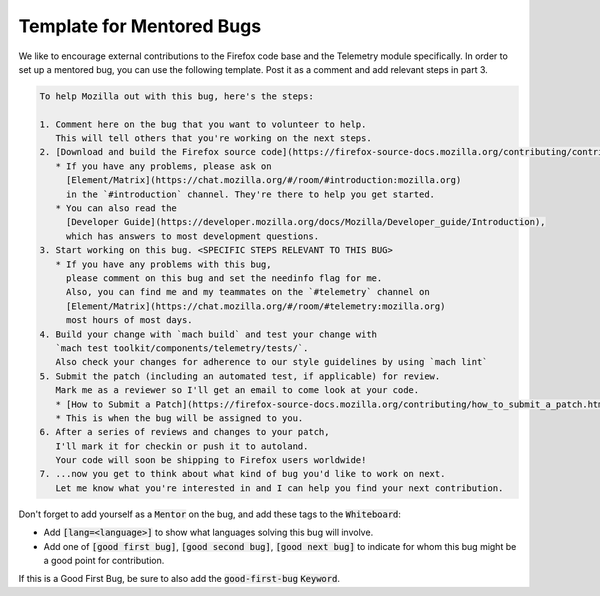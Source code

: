 ==========================
Template for Mentored Bugs
==========================

We like to encourage external contributions to the Firefox code base and the Telemetry module specifically.
In order to set up a mentored bug, you can use the following template.
Post it as a comment and add relevant steps in part 3.

.. code-block:: md

   To help Mozilla out with this bug, here's the steps:

   1. Comment here on the bug that you want to volunteer to help.
      This will tell others that you're working on the next steps.
   2. [Download and build the Firefox source code](https://firefox-source-docs.mozilla.org/contributing/contribution_quickref.html)
      * If you have any problems, please ask on
        [Element/Matrix](https://chat.mozilla.org/#/room/#introduction:mozilla.org)
        in the `#introduction` channel. They're there to help you get started.
      * You can also read the
        [Developer Guide](https://developer.mozilla.org/docs/Mozilla/Developer_guide/Introduction),
        which has answers to most development questions.
   3. Start working on this bug. <SPECIFIC STEPS RELEVANT TO THIS BUG>
      * If you have any problems with this bug,
        please comment on this bug and set the needinfo flag for me.
        Also, you can find me and my teammates on the `#telemetry` channel on
        [Element/Matrix](https://chat.mozilla.org/#/room/#telemetry:mozilla.org)
        most hours of most days.
   4. Build your change with `mach build` and test your change with
      `mach test toolkit/components/telemetry/tests/`.
      Also check your changes for adherence to our style guidelines by using `mach lint`
   5. Submit the patch (including an automated test, if applicable) for review.
      Mark me as a reviewer so I'll get an email to come look at your code.
      * [How to Submit a Patch](https://firefox-source-docs.mozilla.org/contributing/how_to_submit_a_patch.html)
      * This is when the bug will be assigned to you.
   6. After a series of reviews and changes to your patch,
      I'll mark it for checkin or push it to autoland.
      Your code will soon be shipping to Firefox users worldwide!
   7. ...now you get to think about what kind of bug you'd like to work on next.
      Let me know what you're interested in and I can help you find your next contribution.


Don't forget to add yourself as a :code:`Mentor` on the bug,
and add these tags to the :code:`Whiteboard`:

* Add :code:`[lang=<language>]` to show what languages solving this bug will involve.
* Add one of :code:`[good first bug]`, :code:`[good second bug]`, :code:`[good next bug]`
  to indicate for whom this bug might be a good point for contribution.

If this is a Good First Bug, be sure to also add the :code:`good-first-bug` :code:`Keyword`.
